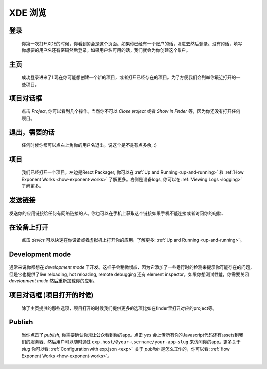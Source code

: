 .. _xde-tour:

********
XDE 浏览
********

登录
^^^^^^^^^^^^^^

.. figure:: img/xde-signin.png
  :width: 100%
  :alt: XDE sign in

  你第一次打开XDE的时候，你看到的会是这个页面。如果你已经有一个账户的话，填进去然后登录。没有的话，填写你想要的用户名还有密码然后登录。如果用户名可用的话，我们就会为你创建这个账户。

主页
^^^^^^^^^^^

.. figure:: img/xde-signin-success.png
  :width: 100%
  :alt: XDE home

  成功登录进来了! 现在你可能想创建一个新的项目，或者打开已经存在的项目。为了方便我们会列举你最近打开的一些项目。

项目对话框
^^^^^^^^^^^^^^

.. figure:: img/xde-project-dialog.png
  :width: 100%
  :alt: XDE home project dialog

  点击 *Project*, 你可以看到几个操作。当然你不可以 *Close project* 或者 *Show in Finder* 等，因为你还没有打开任何项目。

退出，需要的话
^^^^^^^^^^^^^^^^^^^^^

.. figure:: img/xde-signout.png
  :width: 100%
  :alt: XDE sign out

  任何时候你都可以点右上角你的用户名退出。说这个是不是有点多余, :)

项目
^^^^^^^^^^^^^^

.. figure:: img/xde-project-opened.png
  :width: 100%
  :alt: XDE project

  我们已经打开一个项目，左边是React Packager, 你可以在 :ref:`Up and Running <up-and-running>` 和 :ref:`How Exponent Works <how-exponent-works>` 了解更多。右侧是设备logs, 你可以在 :ref:`Viewing Logs <logging>` 了解更多。

发送链接
^^^^^^^^^

.. figure:: img/xde-send-link.png
  :width: 100%
  :alt: XDE send link

发送你的应用链接给任何有网络链接的人。你也可以在手机上获取这个链接如果手机不能连接或者访问你的电脑。

在设备上打开
^^^^^^^^^^^^^^^^^^^

.. figure:: img/xde-device.png
  :width: 100%
  :alt: XDE open on device

  点击 *device* 可以快速在你设备或者虚拟机上打开你的应用。了解更多: :ref:`Up and Running <up-and-running>`。

.. _xde-development-mode:
Development mode
^^^^^^^^^^^^^^^^

.. figure:: img/xde-development-mode.png
  :width: 100%
  :alt: XDE project development mode

通常来说你都想在 *development mode* 下开发。这样子会稍微慢点，因为它添加了一些运行时的检测来提示你可能存在的问题，但是它也提供了live reloading, hot reloading, remote debugging 还有 element inspector。如果你想测试性能，你需要关闭 *development mode* 然后重新加载你的应用。

项目对话框 (项目打开的时候)
^^^^^^^^^^^^^^^^^^^^^^^^^^^^^^^^^^

.. figure:: img/xde-project-opened.png
  :width: 100%
  :alt: XDE project dialog in open project

  除了主页提供的那些选项，项目打开的时候我们提供更多的选项比如在finder里打开对应的project等。

Publish
^^^^^^^

.. figure:: img/xde-publish.png
  :width: 100%
  :alt: XDE publish

  当你点击了 *publish*, 你需要确认你想让公众看到你的app。点击 *yes* 会上传所有你的Javascript代码还有assets到我们的服务器。然后用户可以随时通过 ``exp.host/@your-username/your-app-slug`` 来访问你的app。更多关于 *slug* 你可以看: :ref:`Configuration with exp.json <exp>`, 关于 *publish* 是怎么工作的，你可以看: :ref:`How Exponent Works <how-exponent-works>`。
